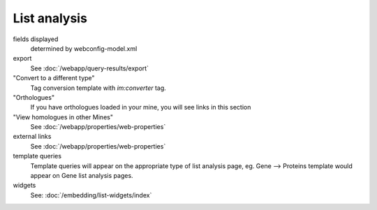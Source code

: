 List analysis
===============

fields displayed
	determined by webconfig-model.xml

export
	See :doc:`/webapp/query-results/export`

"Convert to a different type"
	Tag conversion template with `im:converter` tag.  

"Orthologues"
	If you have orthologues loaded in your mine, you will see links in this section

"View homologues in other Mines"
	See :doc:`/webapp/properties/web-properties`

external links
	See :doc:`/webapp/properties/web-properties`

template queries
	Template queries will appear on the appropriate type of list analysis page, eg. Gene --> Proteins template would appear on Gene list analysis pages.

widgets
	See: :doc:`/embedding/list-widgets/index`

.. index:: list analysis page
